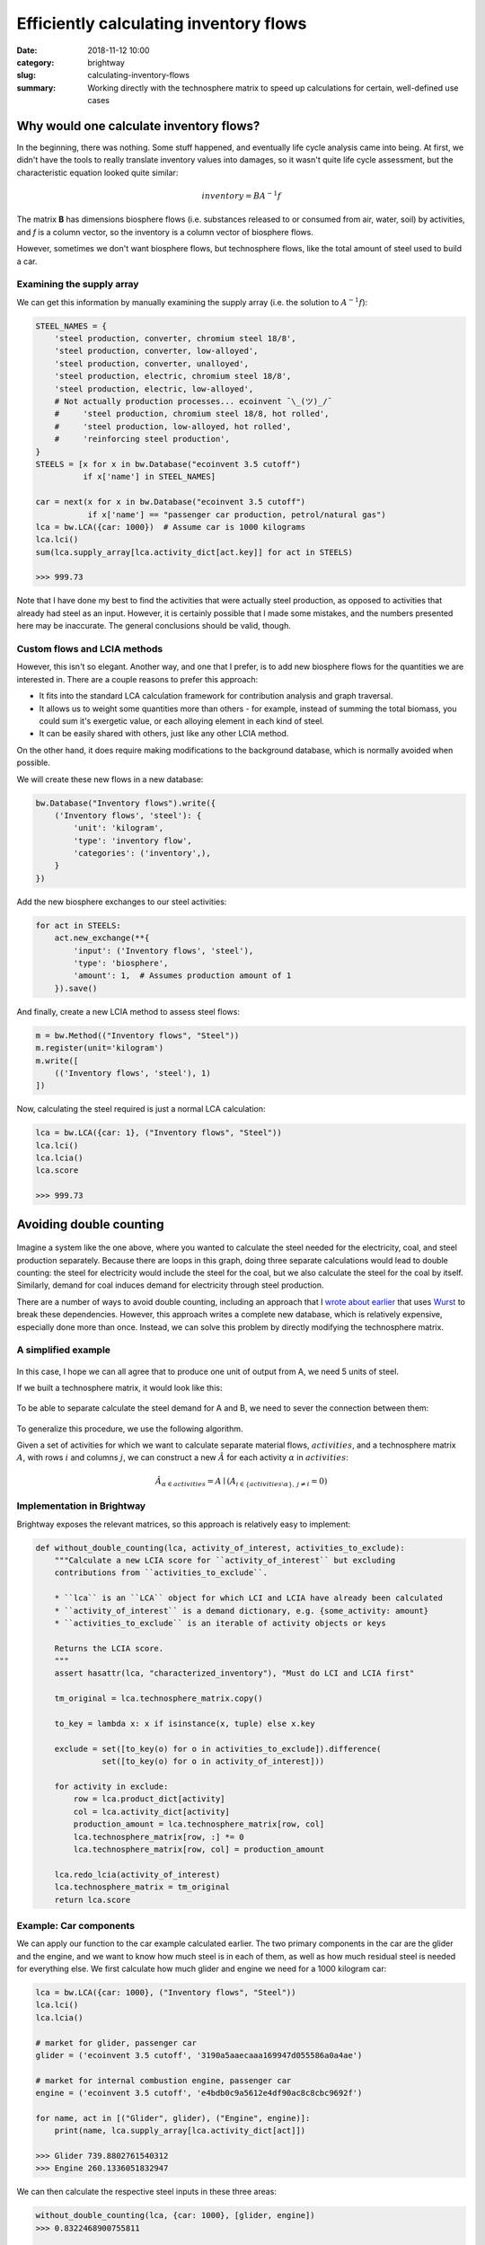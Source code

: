 Efficiently calculating inventory flows
#######################################

:date: 2018-11-12 10:00
:category: brightway
:slug: calculating-inventory-flows
:summary: Working directly with the technosphere matrix to speed up calculations for certain, well-defined use cases

.. figure:: images/flows.jpg
    :alt: https://www.flickr.com/photos/22963410@N03/4018354293/
    :align: center

Why would one calculate inventory flows?
========================================

In the beginning, there was nothing. Some stuff happened, and eventually life cycle analysis came into being. At first, we didn't have the tools to really translate inventory values into damages, so it wasn't quite life cycle assessment, but the characteristic equation looked quite similar:

.. math::
    inventory = BA^{-1}f

The matrix **B** has dimensions biosphere flows (i.e. substances released to or consumed from air, water, soil) by activities, and *f* is a column vector, so the inventory is a column vector of biosphere flows.

However, sometimes we don't want biosphere flows, but technosphere flows, like the total amount of steel used to build a car.

Examining the supply array
--------------------------

We can get this information by manually examining the supply array (i.e. the solution to :math:`A^{-1}f`):

.. code-block:: python

    STEEL_NAMES = {
        'steel production, converter, chromium steel 18/8',
        'steel production, converter, low-alloyed',
        'steel production, converter, unalloyed',
        'steel production, electric, chromium steel 18/8',
        'steel production, electric, low-alloyed',
        # Not actually production processes... ecoinvent ¯\_(ツ)_/¯
        #     'steel production, chromium steel 18/8, hot rolled',
        #     'steel production, low-alloyed, hot rolled',
        #     'reinforcing steel production',
    }
    STEELS = [x for x in bw.Database("ecoinvent 3.5 cutoff")
              if x['name'] in STEEL_NAMES]

    car = next(x for x in bw.Database("ecoinvent 3.5 cutoff")
               if x['name'] == "passenger car production, petrol/natural gas")
    lca = bw.LCA({car: 1000})  # Assume car is 1000 kilograms
    lca.lci()
    sum(lca.supply_array[lca.activity_dict[act.key]] for act in STEELS)

    >>> 999.73

Note that I have done my best to find the activities that were actually steel production, as opposed to activities that already had steel as an input. However, it is certainly possible that I made some mistakes, and the numbers presented here may be inaccurate. The general conclusions should be valid, though.

Custom flows and LCIA methods
-----------------------------

However, this isn't so elegant. Another way, and one that I prefer, is to add new biosphere flows for the quantities we are interested in. There are a couple reasons to prefer this approach:

* It fits into the standard LCA calculation framework for contribution analysis and graph traversal.
* It allows us to weight some quantities more than others - for example, instead of summing the total biomass, you could sum it's exergetic value, or each alloying element in each kind of steel.
* It can be easily shared with others, just like any other LCIA method.

On the other hand, it does require making modifications to the background database, which is normally avoided when possible.

We will create these new flows in a new database:

.. code-block:: python

    bw.Database("Inventory flows").write({
        ('Inventory flows', 'steel'): {
            'unit': 'kilogram',
            'type': 'inventory flow',
            'categories': ('inventory',),
        }
    })

Add the new biosphere exchanges to our steel activities:

.. code-block:: python

    for act in STEELS:
        act.new_exchange(**{
            'input': ('Inventory flows', 'steel'),
            'type': 'biosphere',
            'amount': 1,  # Assumes production amount of 1
        }).save()

And finally, create a new LCIA method to assess steel flows:

.. code-block:: python

    m = bw.Method(("Inventory flows", "Steel"))
    m.register(unit='kilogram')
    m.write([
        (('Inventory flows', 'steel'), 1)
    ])

Now, calculating the steel required is just a normal LCA calculation:

.. code-block:: python

    lca = bw.LCA({car: 1}, ("Inventory flows", "Steel"))
    lca.lci()
    lca.lcia()
    lca.score

    >>> 999.73

Avoiding double counting
========================

.. figure:: images/circular-flows.png
    :align: center

Imagine a system like the one above, where you wanted to calculate the steel needed for the electricity, coal, and steel production separately. Because there are loops in this graph, doing three separate calculations would lead to double counting: the steel for electricity would include the steel for the coal, but we also calculate the steel for the coal by itself. Similarly, demand for coal induces demand for electricity through steel production.

There are a number of ways to avoid double counting, including an approach that I `wrote about earlier <https://chris.mutel.org/slicing-dicing-fun.html>`__ that uses `Wurst <https://github.com/IndEcol/wurst>`__ to break these dependencies. However, this approach writes a complete new database, which is relatively expensive, especially done more than once. Instead, we can solve this problem by directly modifying the technosphere matrix.

A simplified example
--------------------

.. figure:: images/steel-flows-a.png
    :align: center

In this case, I hope we can all agree that to produce one unit of output from A, we need 5 units of steel.

If we built a technosphere matrix, it would look like this:

.. figure:: images/steel-matrix-with.png
    :align: center

To be able to separate calculate the steel demand for A and B, we need to sever the connection between them:

.. figure:: images/steel-matrix-without.png
    :align: center

To generalize this procedure, we use the following algorithm.

Given a set of activities for which we want to calculate separate material flows, :math:`{activities}`, and a technosphere matrix :math:`A`, with rows :math:`i` and columns :math:`j`, we can construct a new :math:`\hat{A}` for each activity :math:`\alpha` in :math:`{activities}`:

.. math::

    \hat{A}_{\alpha \in activities} = A \mid ( A_{i \in \{ activities \setminus \alpha \}, \: j \neq i} = 0 )

Implementation in Brightway
---------------------------

Brightway exposes the relevant matrices, so this approach is relatively easy to implement:

.. code-block:: python

    def without_double_counting(lca, activity_of_interest, activities_to_exclude):
        """Calculate a new LCIA score for ``activity_of_interest`` but excluding
        contributions from ``activities_to_exclude``.

        * ``lca`` is an ``LCA`` object for which LCI and LCIA have already been calculated
        * ``activity_of_interest`` is a demand dictionary, e.g. {some_activity: amount}
        * ``activities_to_exclude`` is an iterable of activity objects or keys

        Returns the LCIA score.
        """
        assert hasattr(lca, "characterized_inventory"), "Must do LCI and LCIA first"

        tm_original = lca.technosphere_matrix.copy()

        to_key = lambda x: x if isinstance(x, tuple) else x.key

        exclude = set([to_key(o) for o in activities_to_exclude]).difference(
                  set([to_key(o) for o in activity_of_interest]))

        for activity in exclude:
            row = lca.product_dict[activity]
            col = lca.activity_dict[activity]
            production_amount = lca.technosphere_matrix[row, col]
            lca.technosphere_matrix[row, :] *= 0
            lca.technosphere_matrix[row, col] = production_amount

        lca.redo_lcia(activity_of_interest)
        lca.technosphere_matrix = tm_original
        return lca.score

Example: Car components
-----------------------

We can apply our function to the car example calculated earlier. The two primary components in the car are the glider and the engine, and we want to know how much steel is in each of them, as well as how much residual steel is needed for everything else. We first calculate how much glider and engine we need for a 1000 kilogram car:

.. code-block:: python

    lca = bw.LCA({car: 1000}, ("Inventory flows", "Steel"))
    lca.lci()
    lca.lcia()

    # market for glider, passenger car
    glider = ('ecoinvent 3.5 cutoff', '3190a5aaecaaa169947d055586a0a4ae')

    # market for internal combustion engine, passenger car
    engine = ('ecoinvent 3.5 cutoff', 'e4bdb0c9a5612e4df90ac8c8cbc9692f')

    for name, act in [("Glider", glider), ("Engine", engine)]:
        print(name, lca.supply_array[lca.activity_dict[act]])

    >>> Glider 739.8802761540312
    >>> Engine 260.1336051832947

We can then calculate the respective steel inputs in these three areas:

.. code-block:: python

    without_double_counting(lca, {car: 1000}, [glider, engine])
    >>> 0.8322468900755811

    without_double_counting(lca, {glider: 739.8802761540312}, [car, engine])
    >>> 840.408990053158

    without_double_counting(lca, {engine: 260.1336051832947}, [car, glider])
    >>> 158.49646168629997

How can there be more than one kilogram of steel in one kilogram of glider?
---------------------------------------------------------------------------

According to ecoinvent 3.5, cutoff system model, one needs 1.136 kilograms of steel to make one kilogram of glider. How is this possible? One explanation could that there is steel needed in the various infrastructure elements used to make the glider, such as the factory, the iron ore mine, and the transportation grid. However, the main driver of this result is the cutoff system model, which "cuts off" credit for recycling. If we look into the processes used for glider production which have the highest steel losses (see the `notebook for details <https://nbviewer.jupyter.org/urls/bitbucket.org/cmutel/spatial-assessment-blog/raw/default/notebooks/Efficiently%20calculating%20inventory%20parameters.ipynb>`__), we see that we have losses in steel working activities, such as:

* steel production, chromium steel 18/8, hot rolled: 7.7% loss
* steel production, low-alloyed, hot rolled: 6.1%

It is the compounding of these losses that add up to 13.6%.

Of course, this steel does not just disappear - it is gathered, sorted, and recycled. But in the cutoff system model, there is no credit for producing recyclable materials, so they are removed from the supply chain graph. Ironically, this removal is mathematically the same as our procedure to avoid double counting. The cutoff model also has another somewhat ironic effect - a lot of our steel comes from electric arc furnaces, which are consuming recyclable iron scrap, which is itself cut off from iron production. Though we tend to use the cutoff system model as our default ecoinvent variant, it is clear that it is not a great choice when tracing material flows.

Example: Truck transport without light duty vehicles
----------------------------------------------------

Light duty vehicles (LDVs) have gross vehicle weights (i.e. the weight of the truck and its cargo) of less than 8 tons. They also have a different usage pattern than heavier trucks, as there are a number of service vehicles included in this weight class. Many models therefore separate light and heavy duty vehicles.

In ecoinvent, this weight class is labelled "3.5-7.5 ton."

We can see the steel input for all truck transport (measured in ton-kilometers), and separately for LDVs, following out pattern above:

.. code-block:: python

    trucks = next(x for x in bw.Database("ecoinvent 3.5 cutoff")
               if x['name'] == "market group for transport, freight, lorry, unspecified")
    ldvs = [o for o in bw.Database("ecoinvent 3.5 cutoff")
            if o['name'].startswith("transport, freight, lorry") and "3.5-7.5 ton" in o['name']]
    lca = bw.LCA({trucks: 1}, ("Inventory flows", "Steel"))  # 1 ton-kilometer
    lca.lci()
    lca.lcia()
    print(lca.score)
    >>> 0.0016023705343866921
    lca.score - without_double_counting(lca, {trucks: 1}, ldvs)
    >>> 2.168404344971009e-18

As expected, in this particular case the marginal steel input is quite small, as LDVs only contribute 3% of ton-kilometers, and have proportionately small amounts of truck mass.

Example: Demand for activities coming from an external model
------------------------------------------------------------

We are currently working on providing steel and other inputs to the REMIND integrated assessment model (IAM). In this case, the numbers for total transport demand, electricity production, and other quantities come from the IAM, not from our examination of the supply chain. In this case, the calculations are actually even easier, as we can skip the step of looking up demands in the supply array. The only tricky thing is how to map REMIND demands to many ecoinvent activities. There are 76 lorry transport activities in ecoinvent, for example. Probably the most sensible approach is to take a weighted average using their production volumes, which are provided by ecoinvent:

.. code-block:: python

    def get_production_volume(act):
        return next(iter(act.production()))['production volume']

Here is an example calculation for 10.000 ton-kilometers of lorry transport and 100 kWh of electricity:

.. code-block:: python

    all_transport = {
        o: get_production_volume(o)
        for o in bw.Database("ecoinvent 3.5 cutoff")
        if o['name'].startswith("transport, freight, lorry")
    }
    total = sum(all_transport.values())
    all_transport = {k: v / total * 1e4 for k, v in all_transport.items()}

    all_electricity = {
        o: get_production_volume(o)
        for o in bw.Database("ecoinvent 3.5 cutoff")
        if o['name'].startswith("market for electricity,")
    }
    total = sum(all_electricity.values())
    all_electricity = {k: v / total * 1e2 for k, v in all_electricity.items()}

    without_double_counting(lca, all_transport, all_electricity)
    >>> 0.001582994381059183
    without_double_counting(lca, all_electricity, all_transport)
    >>> 0.00216614294414289

Conclusions
===========

The choice of ecoinvent system model plays a large role in material flow results. We (or, at least, I) need to think more about whether the allocation at point of substitution (APOS) system model would be adequate for material flow analysis, or if we need to develop a new system model.

We have previously used `Wurst <https://github.com/IndEcol/wurst>`__ to create entirely new databases with the modifications we want. Here, we manipulate the technosphere matrix directly instead. Direct manipulation is more computationally efficient, but would not work well for some research questions. It is more transparent to have each type of manipulation isolated as a separate, testable function, and changes using Wurst can use additional metadata not otherwise available in the technosphere matrix. It can also be useful to have a copy of the modified database to share or inspect later. Though the research question and project audience will drive the ultimate choice of method, the availability of high-quality, flexible, and user-friendly open source LCA software is what makes such choices possible in the first place.
